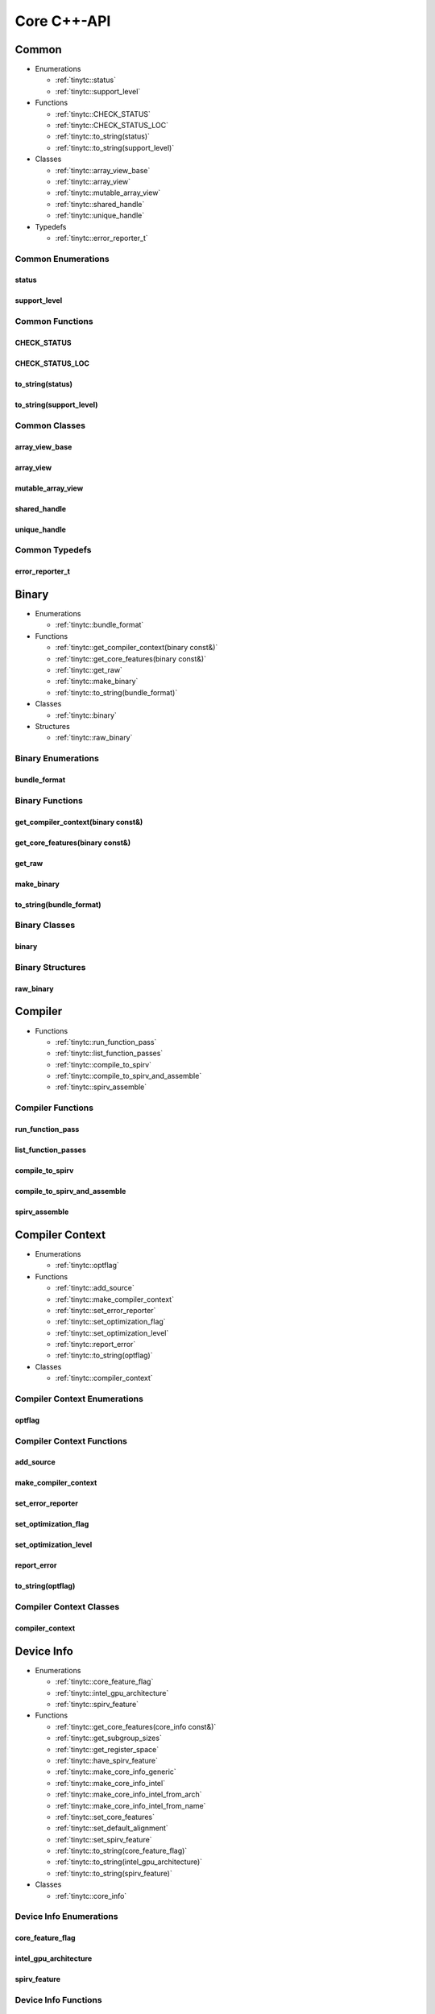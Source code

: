 .. Copyright (C) 2024 Intel Corporation
   SPDX-License-Identifier: BSD-3-Clause

.. _Core C++-API:

============
Core C++-API
============

Common
======

* Enumerations

  * :ref:`tinytc::status`

  * :ref:`tinytc::support_level`

* Functions

  * :ref:`tinytc::CHECK_STATUS`

  * :ref:`tinytc::CHECK_STATUS_LOC`

  * :ref:`tinytc::to_string(status)`

  * :ref:`tinytc::to_string(support_level)`

* Classes

  * :ref:`tinytc::array_view_base`

  * :ref:`tinytc::array_view`

  * :ref:`tinytc::mutable_array_view`

  * :ref:`tinytc::shared_handle`

  * :ref:`tinytc::unique_handle`

* Typedefs

  * :ref:`tinytc::error_reporter_t`

Common Enumerations
-------------------

.. _tinytc::status:

status
......

.. doxygenenum:: tinytc::status

.. _tinytc::support_level:

support_level
.............

.. doxygenenum:: tinytc::support_level

Common Functions
----------------

.. _tinytc::CHECK_STATUS:

CHECK_STATUS
............

.. doxygenfunction:: tinytc::CHECK_STATUS

.. _tinytc::CHECK_STATUS_LOC:

CHECK_STATUS_LOC
................

.. doxygenfunction:: tinytc::CHECK_STATUS_LOC

.. _tinytc::to_string(status):

to_string(status)
.................

.. doxygenfunction:: tinytc::to_string(status)

.. _tinytc::to_string(support_level):

to_string(support_level)
........................

.. doxygenfunction:: tinytc::to_string(support_level)

Common Classes
--------------

.. _tinytc::array_view_base:

array_view_base
...............

.. doxygenclass:: tinytc::array_view_base

.. _tinytc::array_view:

array_view
..........

.. doxygenclass:: tinytc::array_view

.. _tinytc::mutable_array_view:

mutable_array_view
..................

.. doxygenclass:: tinytc::mutable_array_view

.. _tinytc::shared_handle:

shared_handle
.............

.. doxygenclass:: tinytc::shared_handle

.. _tinytc::unique_handle:

unique_handle
.............

.. doxygenclass:: tinytc::unique_handle

Common Typedefs
---------------

.. _tinytc::error_reporter_t:

error_reporter_t
................

.. doxygentypedef:: tinytc::error_reporter_t

Binary
======

* Enumerations

  * :ref:`tinytc::bundle_format`

* Functions

  * :ref:`tinytc::get_compiler_context(binary const&)`

  * :ref:`tinytc::get_core_features(binary const&)`

  * :ref:`tinytc::get_raw`

  * :ref:`tinytc::make_binary`

  * :ref:`tinytc::to_string(bundle_format)`

* Classes

  * :ref:`tinytc::binary`

* Structures

  * :ref:`tinytc::raw_binary`

Binary Enumerations
-------------------

.. _tinytc::bundle_format:

bundle_format
.............

.. doxygenenum:: tinytc::bundle_format

Binary Functions
----------------

.. _tinytc::get_compiler_context(binary const&):

get_compiler_context(binary const&)
...................................

.. doxygenfunction:: tinytc::get_compiler_context(binary const&)

.. _tinytc::get_core_features(binary const&):

get_core_features(binary const&)
................................

.. doxygenfunction:: tinytc::get_core_features(binary const&)

.. _tinytc::get_raw:

get_raw
.......

.. doxygenfunction:: tinytc::get_raw

.. _tinytc::make_binary:

make_binary
...........

.. doxygenfunction:: tinytc::make_binary

.. _tinytc::to_string(bundle_format):

to_string(bundle_format)
........................

.. doxygenfunction:: tinytc::to_string(bundle_format)

Binary Classes
--------------

.. _tinytc::binary:

binary
......

.. doxygenclass:: tinytc::binary

Binary Structures
-----------------

.. _tinytc::raw_binary:

raw_binary
..........

.. doxygenstruct:: tinytc::raw_binary

Compiler
========

* Functions

  * :ref:`tinytc::run_function_pass`

  * :ref:`tinytc::list_function_passes`

  * :ref:`tinytc::compile_to_spirv`

  * :ref:`tinytc::compile_to_spirv_and_assemble`

  * :ref:`tinytc::spirv_assemble`

Compiler Functions
------------------

.. _tinytc::run_function_pass:

run_function_pass
.................

.. doxygenfunction:: tinytc::run_function_pass

.. _tinytc::list_function_passes:

list_function_passes
....................

.. doxygenfunction:: tinytc::list_function_passes

.. _tinytc::compile_to_spirv:

compile_to_spirv
................

.. doxygenfunction:: tinytc::compile_to_spirv

.. _tinytc::compile_to_spirv_and_assemble:

compile_to_spirv_and_assemble
.............................

.. doxygenfunction:: tinytc::compile_to_spirv_and_assemble

.. _tinytc::spirv_assemble:

spirv_assemble
..............

.. doxygenfunction:: tinytc::spirv_assemble

Compiler Context
================

* Enumerations

  * :ref:`tinytc::optflag`

* Functions

  * :ref:`tinytc::add_source`

  * :ref:`tinytc::make_compiler_context`

  * :ref:`tinytc::set_error_reporter`

  * :ref:`tinytc::set_optimization_flag`

  * :ref:`tinytc::set_optimization_level`

  * :ref:`tinytc::report_error`

  * :ref:`tinytc::to_string(optflag)`

* Classes

  * :ref:`tinytc::compiler_context`

Compiler Context Enumerations
-----------------------------

.. _tinytc::optflag:

optflag
.......

.. doxygenenum:: tinytc::optflag

Compiler Context Functions
--------------------------

.. _tinytc::add_source:

add_source
..........

.. doxygenfunction:: tinytc::add_source

.. _tinytc::make_compiler_context:

make_compiler_context
.....................

.. doxygenfunction:: tinytc::make_compiler_context

.. _tinytc::set_error_reporter:

set_error_reporter
..................

.. doxygenfunction:: tinytc::set_error_reporter

.. _tinytc::set_optimization_flag:

set_optimization_flag
.....................

.. doxygenfunction:: tinytc::set_optimization_flag

.. _tinytc::set_optimization_level:

set_optimization_level
......................

.. doxygenfunction:: tinytc::set_optimization_level

.. _tinytc::report_error:

report_error
............

.. doxygenfunction:: tinytc::report_error

.. _tinytc::to_string(optflag):

to_string(optflag)
..................

.. doxygenfunction:: tinytc::to_string(optflag)

Compiler Context Classes
------------------------

.. _tinytc::compiler_context:

compiler_context
................

.. doxygenclass:: tinytc::compiler_context

Device Info
===========

* Enumerations

  * :ref:`tinytc::core_feature_flag`

  * :ref:`tinytc::intel_gpu_architecture`

  * :ref:`tinytc::spirv_feature`

* Functions

  * :ref:`tinytc::get_core_features(core_info const&)`

  * :ref:`tinytc::get_subgroup_sizes`

  * :ref:`tinytc::get_register_space`

  * :ref:`tinytc::have_spirv_feature`

  * :ref:`tinytc::make_core_info_generic`

  * :ref:`tinytc::make_core_info_intel`

  * :ref:`tinytc::make_core_info_intel_from_arch`

  * :ref:`tinytc::make_core_info_intel_from_name`

  * :ref:`tinytc::set_core_features`

  * :ref:`tinytc::set_default_alignment`

  * :ref:`tinytc::set_spirv_feature`

  * :ref:`tinytc::to_string(core_feature_flag)`

  * :ref:`tinytc::to_string(intel_gpu_architecture)`

  * :ref:`tinytc::to_string(spirv_feature)`

* Classes

  * :ref:`tinytc::core_info`

Device Info Enumerations
------------------------

.. _tinytc::core_feature_flag:

core_feature_flag
.................

.. doxygenenum:: tinytc::core_feature_flag

.. _tinytc::intel_gpu_architecture:

intel_gpu_architecture
......................

.. doxygenenum:: tinytc::intel_gpu_architecture

.. _tinytc::spirv_feature:

spirv_feature
.............

.. doxygenenum:: tinytc::spirv_feature

Device Info Functions
---------------------

.. _tinytc::get_core_features(core_info const&):

get_core_features(core_info const&)
...................................

.. doxygenfunction:: tinytc::get_core_features(core_info const&)

.. _tinytc::get_subgroup_sizes:

get_subgroup_sizes
..................

.. doxygenfunction:: tinytc::get_subgroup_sizes

.. _tinytc::get_register_space:

get_register_space
..................

.. doxygenfunction:: tinytc::get_register_space

.. _tinytc::have_spirv_feature:

have_spirv_feature
..................

.. doxygenfunction:: tinytc::have_spirv_feature

.. _tinytc::make_core_info_generic:

make_core_info_generic
......................

.. doxygenfunction:: tinytc::make_core_info_generic

.. _tinytc::make_core_info_intel:

make_core_info_intel
....................

.. doxygenfunction:: tinytc::make_core_info_intel

.. _tinytc::make_core_info_intel_from_arch:

make_core_info_intel_from_arch
..............................

.. doxygenfunction:: tinytc::make_core_info_intel_from_arch

.. _tinytc::make_core_info_intel_from_name:

make_core_info_intel_from_name
..............................

.. doxygenfunction:: tinytc::make_core_info_intel_from_name

.. _tinytc::set_core_features:

set_core_features
.................

.. doxygenfunction:: tinytc::set_core_features

.. _tinytc::set_default_alignment:

set_default_alignment
.....................

.. doxygenfunction:: tinytc::set_default_alignment

.. _tinytc::set_spirv_feature:

set_spirv_feature
.................

.. doxygenfunction:: tinytc::set_spirv_feature

.. _tinytc::to_string(core_feature_flag):

to_string(core_feature_flag)
............................

.. doxygenfunction:: tinytc::to_string(core_feature_flag)

.. _tinytc::to_string(intel_gpu_architecture):

to_string(intel_gpu_architecture)
.................................

.. doxygenfunction:: tinytc::to_string(intel_gpu_architecture)

.. _tinytc::to_string(spirv_feature):

to_string(spirv_feature)
........................

.. doxygenfunction:: tinytc::to_string(spirv_feature)

Device Info Classes
-------------------

.. _tinytc::core_info:

core_info
.........

.. doxygenclass:: tinytc::core_info

FP math
=======

* Functions

  * :ref:`tinytc::ieee754_extend`

  * :ref:`tinytc::ieee754_truncate`

* Classes

  * :ref:`tinytc::lp_float`

* Structures

  * :ref:`tinytc::ieee754_format`

* Typedefs

  * :ref:`tinytc::bf16_format`

  * :ref:`tinytc::bfloat16`

  * :ref:`tinytc::f16_format`

  * :ref:`tinytc::f32_format`

  * :ref:`tinytc::half`

FP math Functions
-----------------

.. _tinytc::ieee754_extend:

ieee754_extend
..............

.. doxygenfunction:: tinytc::ieee754_extend

.. _tinytc::ieee754_truncate:

ieee754_truncate
................

.. doxygenfunction:: tinytc::ieee754_truncate

FP math Classes
---------------

.. _tinytc::lp_float:

lp_float
........

.. doxygenclass:: tinytc::lp_float

FP math Structures
------------------

.. _tinytc::ieee754_format:

ieee754_format
..............

.. doxygenstruct:: tinytc::ieee754_format

FP math Typedefs
----------------

.. _tinytc::bf16_format:

bf16_format
...........

.. doxygentypedef:: tinytc::bf16_format

.. _tinytc::bfloat16:

bfloat16
........

.. doxygentypedef:: tinytc::bfloat16

.. _tinytc::f16_format:

f16_format
..........

.. doxygentypedef:: tinytc::f16_format

.. _tinytc::f32_format:

f32_format
..........

.. doxygentypedef:: tinytc::f32_format

.. _tinytc::half:

half
....

.. doxygentypedef:: tinytc::half

Parser
======

* Functions

  * :ref:`tinytc::parse_file`

  * :ref:`tinytc::parse_stdin`

  * :ref:`tinytc::parse_string`

Parser Functions
----------------

.. _tinytc::parse_file:

parse_file
..........

.. doxygenfunction:: tinytc::parse_file

.. _tinytc::parse_stdin:

parse_stdin
...........

.. doxygenfunction:: tinytc::parse_stdin

.. _tinytc::parse_string:

parse_string
............

.. doxygenfunction:: tinytc::parse_string

Program
=======

* Functions

  * :ref:`tinytc::dump(prog const&)`

  * :ref:`tinytc::get_compiler_context(prog const&)`

  * :ref:`tinytc::print_to_file(prog const&, char const\*)`

  * :ref:`tinytc::print_to_string(prog const&)`

* Classes

  * :ref:`tinytc::prog`

Program Functions
-----------------

.. _tinytc::dump(prog const&):

dump(prog const&)
.................

.. doxygenfunction:: tinytc::dump(prog const&)

.. _tinytc::get_compiler_context(prog const&):

get_compiler_context(prog const&)
.................................

.. doxygenfunction:: tinytc::get_compiler_context(prog const&)

.. _tinytc::print_to_file(prog const&, char const\*):

print_to_file(prog const&, char const\*)
........................................

.. doxygenfunction:: tinytc::print_to_file(prog const&, char const*)

.. _tinytc::print_to_string(prog const&):

print_to_string(prog const&)
............................

.. doxygenfunction:: tinytc::print_to_string(prog const&)

Program Classes
---------------

.. _tinytc::prog:

prog
....

.. doxygenclass:: tinytc::prog

Recipe
======

* Enumerations

  * :ref:`tinytc::mem_type`

* Functions

  * :ref:`tinytc::get_prog`

  * :ref:`tinytc::get_binary`

  * :ref:`tinytc::get_recipe`

  * :ref:`tinytc::make_small_gemm_batched`

  * :ref:`tinytc::make_tall_and_skinny`

  * :ref:`tinytc::make_tall_and_skinny_specialized`

  * :ref:`tinytc::to_string(mem_type)`

* Classes

  * :ref:`tinytc::recipe`

  * :ref:`tinytc::recipe_handler`

  * :ref:`tinytc::small_gemm_batched`

  * :ref:`tinytc::tall_and_skinny`

* Structures

  * :ref:`tinytc::auto_mem_type`

  * :ref:`tinytc::auto_mem_type\< T, std::enable_if_t\< is_usm_pointer_type\< T \> \> \>`

  * :ref:`tinytc::mem`

* Variables

  * :ref:`tinytc::auto_mem_type_v`

  * :ref:`tinytc::is_supported_scalar_type`

  * :ref:`tinytc::is_usm_pointer_type`

Recipe Enumerations
-------------------

.. _tinytc::mem_type:

mem_type
........

.. doxygenenum:: tinytc::mem_type

Recipe Functions
----------------

.. _tinytc::get_prog:

get_prog
........

.. doxygenfunction:: tinytc::get_prog

.. _tinytc::get_binary:

get_binary
..........

.. doxygenfunction:: tinytc::get_binary

.. _tinytc::get_recipe:

get_recipe
..........

.. doxygenfunction:: tinytc::get_recipe

.. _tinytc::make_small_gemm_batched:

make_small_gemm_batched
.......................

.. doxygenfunction:: tinytc::make_small_gemm_batched

.. _tinytc::make_tall_and_skinny:

make_tall_and_skinny
....................

.. doxygenfunction:: tinytc::make_tall_and_skinny

.. _tinytc::make_tall_and_skinny_specialized:

make_tall_and_skinny_specialized
................................

.. doxygenfunction:: tinytc::make_tall_and_skinny_specialized

.. _tinytc::to_string(mem_type):

to_string(mem_type)
...................

.. doxygenfunction:: tinytc::to_string(mem_type)

Recipe Classes
--------------

.. _tinytc::recipe:

recipe
......

.. doxygenclass:: tinytc::recipe

.. _tinytc::recipe_handler:

recipe_handler
..............

.. doxygenclass:: tinytc::recipe_handler

.. _tinytc::small_gemm_batched:

small_gemm_batched
..................

.. doxygenclass:: tinytc::small_gemm_batched

.. _tinytc::tall_and_skinny:

tall_and_skinny
...............

.. doxygenclass:: tinytc::tall_and_skinny

Recipe Structures
-----------------

.. _tinytc::auto_mem_type:

auto_mem_type
.............

.. doxygenstruct:: tinytc::auto_mem_type

.. _tinytc::auto_mem_type\< T, std::enable_if_t\< is_usm_pointer_type\< T \> \> \>:

auto_mem_type<T, std::enable_if_t<is_usm_pointer_type<T>>>
..........................................................

.. doxygenstruct:: tinytc::auto_mem_type< T, std::enable_if_t< is_usm_pointer_type< T > > >

.. _tinytc::mem:

mem
...

.. doxygenstruct:: tinytc::mem

Recipe Variables
----------------

.. _tinytc::auto_mem_type_v:

auto_mem_type_v
...............

.. doxygenvariable:: tinytc::auto_mem_type_v

.. _tinytc::is_supported_scalar_type:

is_supported_scalar_type
........................

.. doxygenvariable:: tinytc::is_supported_scalar_type

.. _tinytc::is_usm_pointer_type:

is_usm_pointer_type
...................

.. doxygenvariable:: tinytc::is_usm_pointer_type

SPIR-V module
=============

* Functions

  * :ref:`tinytc::dump(spv_mod const&)`

  * :ref:`tinytc::print_to_file(spv_mod const&, char const\*)`

  * :ref:`tinytc::print_to_string(spv_mod const&)`

* Classes

  * :ref:`tinytc::spv_mod`

SPIR-V module Functions
-----------------------

.. _tinytc::dump(spv_mod const&):

dump(spv_mod const&)
....................

.. doxygenfunction:: tinytc::dump(spv_mod const&)

.. _tinytc::print_to_file(spv_mod const&, char const\*):

print_to_file(spv_mod const&, char const\*)
...........................................

.. doxygenfunction:: tinytc::print_to_file(spv_mod const&, char const*)

.. _tinytc::print_to_string(spv_mod const&):

print_to_string(spv_mod const&)
...............................

.. doxygenfunction:: tinytc::print_to_string(spv_mod const&)

SPIR-V module Classes
---------------------

.. _tinytc::spv_mod:

spv_mod
.......

.. doxygenclass:: tinytc::spv_mod

